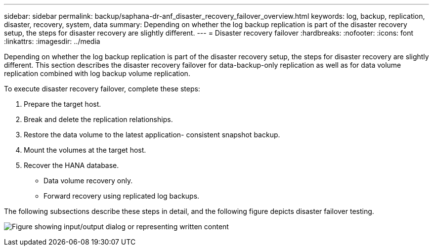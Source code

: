---
sidebar: sidebar
permalink: backup/saphana-dr-anf_disaster_recovery_failover_overview.html
keywords: log, backup, replication, disaster, recovery, system, data
summary: Depending on whether the log backup replication is part of the disaster recovery setup, the steps for disaster recovery are slightly different.
---
= Disaster recovery failover
:hardbreaks:
:nofooter:
:icons: font
:linkattrs:
:imagesdir: ../media

//
// This file was created with NDAC Version 2.0 (August 17, 2020)
//
// 2021-05-24 12:07:40.405245
//

[.lead]
Depending on whether the log backup replication is part of the disaster recovery setup, the steps for disaster recovery are slightly different. This section describes the disaster recovery failover for data-backup-only replication as well as for data volume replication combined with log backup volume replication.

To execute disaster recovery failover, complete these steps:

. Prepare the target host.
. Break and delete the replication relationships.
. Restore the data volume to the latest application- consistent snapshot backup.
. Mount the volumes at the target host.
. Recover the HANA database.

** Data volume recovery only.
** Forward recovery using replicated log backups.

The following subsections describe these steps in detail, and the following figure depicts disaster failover testing.

image:saphana-dr-anf_image26.png["Figure showing input/output dialog or representing written content"]


